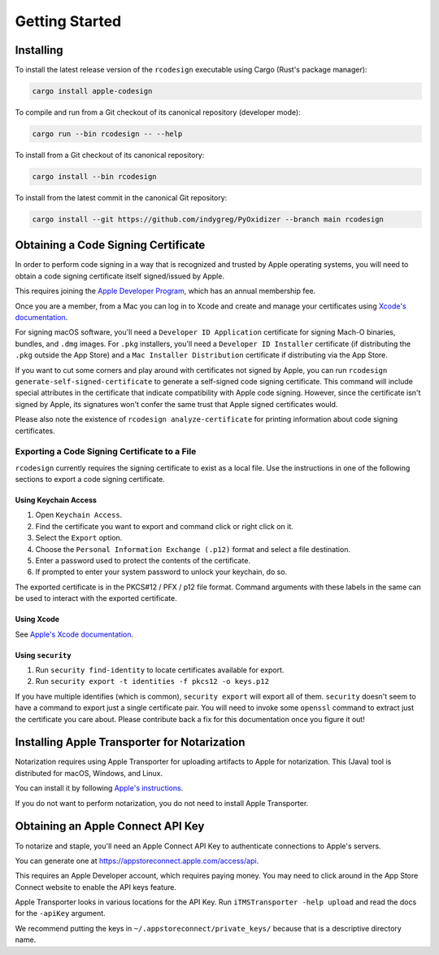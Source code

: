 .. _apple_codesign_getting_started:

===============
Getting Started
===============

Installing
==========

To install the latest release version of the ``rcodesign`` executable using Cargo
(Rust's package manager):

.. code-block:: bash

    cargo install apple-codesign


To compile and run from a Git checkout of its canonical repository (developer mode):

.. code-block:: bash

    cargo run --bin rcodesign -- --help

To install from a Git checkout of its canonical repository:

.. code-block:: bash

    cargo install --bin rcodesign

To install from the latest commit in the canonical Git repository:

.. code-block:: bash

    cargo install --git https://github.com/indygreg/PyOxidizer --branch main rcodesign

Obtaining a Code Signing Certificate
====================================

In order to perform code signing in a way that is recognized and trusted by Apple
operating systems, you will need to obtain a code signing certificate itself
signed/issued by Apple.

This requires joining the
`Apple Developer Program <https://developer.apple.com/programs/>`_, which has an
annual membership fee.

Once you are a member, from a Mac you can log in to Xcode and create and
manage your certificates using
`Xcode's documentation <https://help.apple.com/xcode/mac/current/#/dev154b28f09>`_.

For signing macOS software, you'll need a ``Developer ID Application``
certificate for signing Mach-O binaries, bundles, and ``.dmg`` images.
For ``.pkg`` installers, you'll need a ``Developer ID Installer`` certificate
(if distributing the ``.pkg`` outside the App Store) and a ``Mac Installer
Distribution`` certificate if distributing via the App Store.

If you want to cut some corners and play around with certificates not
signed by Apple, you can run ``rcodesign generate-self-signed-certificate``
to generate a self-signed code signing certificate. This command will
include special attributes in the certificate that indicate compatibility
with Apple code signing. However, since the certificate isn't signed by
Apple, its signatures won't confer the same trust that Apple signed
certificates would.

Please also note the existence of ``rcodesign analyze-certificate`` for
printing information about code signing certificates.

Exporting a Code Signing Certificate to a File
----------------------------------------------

``rcodesign`` currently requires the signing certificate to exist as a
local file. Use the instructions in one of the following sections to
export a code signing certificate.

Using Keychain Access
^^^^^^^^^^^^^^^^^^^^^

1. Open ``Keychain Access``.
2. Find the certificate you want to export and command click or right click on it.
3. Select the ``Export`` option.
4. Choose the ``Personal Information Exchange (.p12)`` format and select a
   file destination.
5. Enter a password used to protect the contents of the certificate.
6. If prompted to enter your system password to unlock your keychain, do so.

The exported certificate is in the PKCS#12 / PFX / p12 file format. Command
arguments with these labels in the same can be used to interact with the
exported certificate.

Using Xcode
^^^^^^^^^^^

See `Apple's Xcode documentation <https://help.apple.com/xcode/mac/current/#/dev154b28f09>`_.

Using ``security``
^^^^^^^^^^^^^^^^^^

1. Run ``security find-identity`` to locate certificates available for export.
2. Run ``security export -t identities -f pkcs12 -o keys.p12``

If you have multiple identifies (which is common), ``security export`` will export
all of them. ``security`` doesn't seem to have a command to export just a single
certificate pair. You will need to invoke some ``openssl`` command to extract
just the certificate you care about. Please contribute back a fix for this
documentation once you figure it out!

.. _apple_codesign_transporter:

Installing Apple Transporter for Notarization
=============================================

Notarization requires using Apple Transporter for uploading artifacts to
Apple for notarization. This (Java) tool is distributed for macOS, Windows,
and Linux.

You can install it by following
`Apple's instructions <https://help.apple.com/itc/transporteruserguide/#/apdAbeb95d60>`_.

If you do not want to perform notarization, you do not need to install
Apple Transporter.

.. _apple_codesign_apple_connect_api_key:

Obtaining an Apple Connect API Key
==================================

To notarize and staple, you'll need an Apple Connect API Key to
authenticate connections to Apple's servers.

You can generate one at https://appstoreconnect.apple.com/access/api.

This requires an Apple Developer account, which requires paying money. You may
need to click around in the App Store Connect website to enable the API keys
feature.

Apple Transporter looks in various locations for the API Key. Run ``iTMSTransporter
-help upload`` and read the docs for the ``-apiKey`` argument.

We recommend putting the keys in ``~/.appstoreconnect/private_keys/`` because that
is a descriptive directory name.
